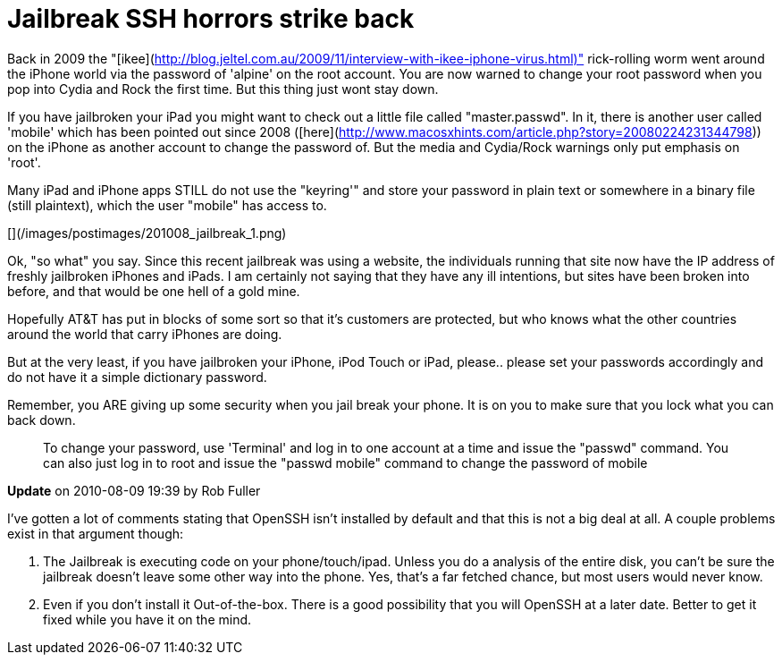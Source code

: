 = Jailbreak SSH horrors strike back
:hp-tags: iphone, jailbreak, rant

Back in 2009 the "[ikee](http://blog.jeltel.com.au/2009/11/interview-with-ikee-iphone-virus.html)" rick-rolling worm went around the iPhone world via the password of 'alpine' on the root account. You are now warned to change your root password when you pop into Cydia and Rock the first time. But this thing just wont stay down.

If you have jailbroken your iPad you might want to check out a little file called "master.passwd". In it, there is another user called 'mobile' which has been pointed out since 2008 ([here](http://www.macosxhints.com/article.php?story=20080224231344798)) on the iPhone as another account to change the password of. But the media and Cydia/Rock warnings only put emphasis on 'root'.

Many iPad and iPhone apps STILL do not use the "keyring'" and store your password in plain text or somewhere in a binary file (still plaintext), which the user "mobile" has access to.

[](/images/postimages/201008_jailbreak_1.png)

Ok, "so what" you say. Since this recent jailbreak was using a website, the individuals running that site now have the IP address of freshly jailbroken iPhones and iPads. I am certainly not saying that they have any ill intentions, but sites have been broken into before, and that would be one hell of a gold mine.

Hopefully AT&T has put in blocks of some sort so that it's customers are protected, but who knows what the other countries around the world that carry iPhones are doing.

But at the very least, if you have jailbroken your iPhone, iPod Touch or iPad, please.. please set your passwords accordingly and do not have it a simple dictionary password.

Remember, you ARE giving up some security when you jail break your phone. It is on you to make sure that you lock what you can back down.
 
> To change your password, use 'Terminal' and log in to one account at a time and issue the "passwd" command. You can also just log in to root and issue the "passwd mobile" command to change the password of mobile

**Update** on 2010-08-09 19:39 by Rob Fuller

I've gotten a lot of comments stating that OpenSSH isn't installed by default and that this is not a big deal at all. A couple problems exist in that argument though:

1. The Jailbreak is executing code on your phone/touch/ipad. Unless you do a analysis of the entire disk, you can't be sure the jailbreak doesn't leave some other way into the phone. Yes, that's a far fetched chance, but most users would never know.

2. Even if you don't install it Out-of-the-box. There is a good possibility that you will OpenSSH at a later date. Better to get it fixed while you have it on the mind.
